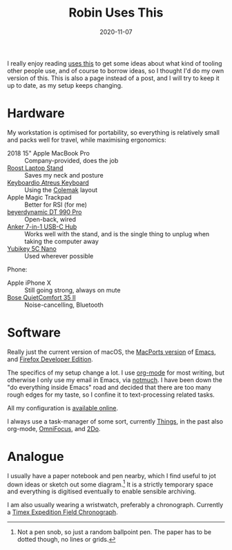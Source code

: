 #+TITLE: Robin Uses This
#+DATE: 2020-11-07
#+PAGE: t

I really enjoy reading [[https://usesthis.com][uses this]] to get some ideas about what kind of
tooling other people use, and of course to borrow ideas, so I thought
I'd do my own version of this. This is also a page instead of a post,
and I will try to keep it up to date, as my setup keeps changing.

* Hardware

My workstation is optimised for portability, so everything is
relatively small and packs well for travel, while maximising
ergonomics:

- 2018 15" Apple MacBook Pro :: Company-provided, does the job
- [[https://www.therooststand.com/][Roost Laptop Stand]] :: Saves my neck and posture
- [[../../posts/atreus/][Keyboardio Atreus Keyboard]] :: Using the [[https://colemak.com][Colemak]] layout
- Apple Magic Trackpad :: Better for RSI (for me)
- [[https://europe.beyerdynamic.com/dt-990-pro.html][beyerdynamic DT 990 Pro]] :: Open-back, wired
- [[https://www.anker.com/products/variant/usb-c-hub,-7in1-usb-c-adapter/A83460A1][Anker 7-in-1 USB-C Hub]] :: Works well with the stand, and is the
  single thing to unplug when taking the computer away
- [[https://www.yubico.com/nl/product/yubikey-5c-nano/][Yubikey 5C Nano]] :: Used wherever possible

Phone:

- Apple iPhone X :: Still going strong, always on mute
- [[https://www.bose.com/en_us/products/headphones/over_ear_headphones/quietcomfort-35-wireless-ii.html#v=qc35_ii_black][Bose QuietComfort 35 II]] :: Noise-cancelling, Bluetooth

* Software

Really just the current version of macOS, the [[https://github.com/NixOS/nixpkgs/blob/nixos-unstable/pkgs/applications/editors/emacs/macport.nix][MacPorts version]] of
[[https://www.gnu.org/software/emacs/][Emacs]], and [[https://mozilla.org/en_US/firefox/developer/][Firefox Developer Edition]].

The specifics of my setup change a lot. I use [[https://orgmode.org/][org-mode]] for most
writing, but otherwise I only use my email in Emacs, via [[https://notmuchmail.org/][notmuch]]. I
have been down the "do everything inside Emacs" road and decided that
there are too many rough edges for my taste, so I confine it to
text-processing related tasks.

All my configuration is [[https://github.com/sulami/dotfiles][available online]].

I always use a task-manager of some sort, currently [[https://culturedcode.com/things/][Things]], in the
past also org-mode, [[https://www.omnigroup.com/omnifocus][OmniFocus]], and [[https://www.2doapp.com/][2Do]].

* Analogue

I usually have a paper notebook and pen nearby, which I find useful to
jot down ideas or sketch out some diagram.[fn:1] It is a strictly temporary
space and everything is digitised eventually to enable sensible
archiving.

I am also usually wearing a wristwatch, preferably a chronograph.
Currently a [[https://www.timex.com/expedition-field-chronograph-43mm-leather-strap-watch/Expedition-Field-Chronograph-43mm-Leather-Strap-Watch.html][Timex Expedition Field Chronograph]].

[fn:1] Not a pen snob, so just a random ballpoint pen. The paper has
to be dotted though, no lines or grids.
